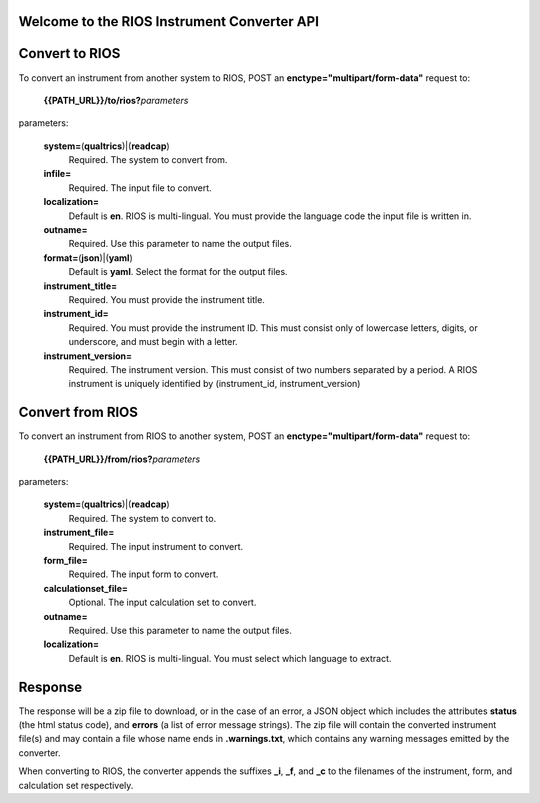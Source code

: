 Welcome to the RIOS Instrument Converter API
--------------------------------------------
  
Convert to RIOS
---------------

To convert an instrument from another system to RIOS,
POST an **enctype="multipart/form-data"** request 
to:

  **{{PATH_URL}}/to/rios?**\ *parameters*

parameters:

  **system=**\ (**qualtrics**)|(**readcap**)
    Required.
    The system to convert from.

  **infile=**
    Required.
    The input file to convert.
    
  **localization=**
    Default is **en**.
    RIOS is multi-lingual.
    You must provide the language code the input file is written in.
    
  **outname=**
    Required.
    Use this parameter to name the output files.

  **format=**\ (**json**)|(**yaml**)
    Default is **yaml**.
    Select the format for the output files.
    
  **instrument_title=**
    Required.
    You must provide the instrument title.
    
  **instrument_id=**
    Required.
    You must provide the instrument ID.  
    This must consist only of lowercase letters, digits, or underscore, 
    and must begin with a letter.
    
  **instrument_version=**
    Required.
    The instrument version.
    This must consist of two numbers separated by a period.
    A RIOS instrument is uniquely identified 
    by (instrument_id, instrument_version)


Convert from RIOS
-----------------

To convert an instrument from RIOS to another system,
POST an **enctype="multipart/form-data"** request 
to:

  **{{PATH_URL}}/from/rios?**\ *parameters*

parameters:

  **system=**\ (**qualtrics**)|(**readcap**)
    Required.
    The system to convert to.

  **instrument_file=**
    Required.
    The input instrument to convert.

  **form_file=**
    Required.
    The input form to convert.

  **calculationset_file=**
    Optional.
    The input calculation set to convert.

  **outname=**
    Required.
    Use this parameter to name the output files.

  **localization=**
    Default is **en**.
    RIOS is multi-lingual.  
    You must select which language to extract.

Response
--------

The response will be a zip file to download, 
or in the case of an error,
a JSON object which includes the attributes **status** (the html status code), 
and **errors** (a list of error message strings).
The zip file will contain the converted instrument file(s) 
and may contain a file whose name ends in **.warnings.txt**, 
which contains any warning messages emitted by the converter.

When converting to RIOS, the converter appends the suffixes
**_i**, **_f**, and **_c** to the filenames of the 
instrument, form, and calculation set respectively.
